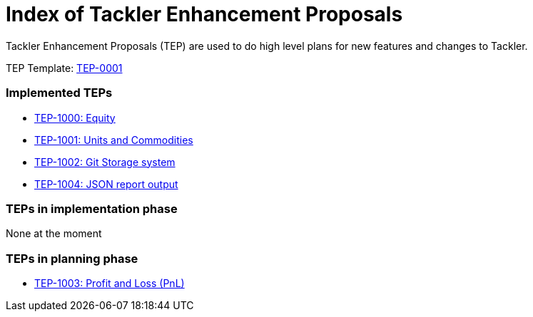 = Index of Tackler Enhancement Proposals

Tackler Enhancement Proposals (TEP) are used to 
do high level plans for new features and changes to Tackler.

TEP Template: link:./tep-0001.adoc[TEP-0001]


=== Implemented TEPs

* link:./tep-1000.adoc[TEP-1000: Equity]
* link:./tep-1001.adoc[TEP-1001: Units and Commodities]
* link:./tep-1002.adoc[TEP-1002: Git Storage system]
* link:./tep-1004.adoc[TEP-1004: JSON report output]


=== TEPs in implementation phase

None at the moment

=== TEPs in planning phase

* link:./tep-1003.adoc[TEP-1003: Profit and Loss (PnL)]


